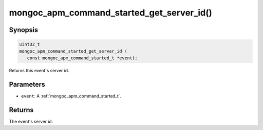 .. _mongoc_apm_command_started_get_server_id

mongoc_apm_command_started_get_server_id()
==========================================

Synopsis
--------

.. code-block:: c

  uint32_t
  mongoc_apm_command_started_get_server_id (
     const mongoc_apm_command_started_t *event);

Returns this event's server id.

Parameters
----------

* ``event``: A :ref:`mongoc_apm_command_started_t`.

Returns
-------

The event's server id.

.. seealso::

  | :doc:`Introduction to Application Performance Monitoring <application-performance-monitoring>`


